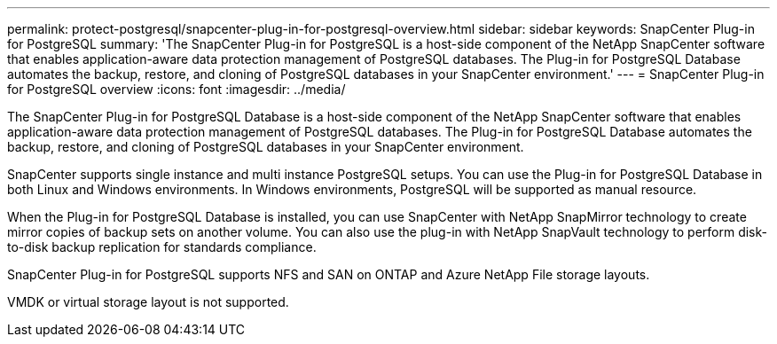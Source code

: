 ---
permalink: protect-postgresql/snapcenter-plug-in-for-postgresql-overview.html
sidebar: sidebar
keywords: SnapCenter Plug-in for PostgreSQL
summary: 'The SnapCenter Plug-in for PostgreSQL is a host-side component of the NetApp SnapCenter software that enables application-aware data protection management of PostgreSQL databases. The Plug-in for PostgreSQL Database automates the backup, restore, and cloning of PostgreSQL databases in your SnapCenter environment.'
---
= SnapCenter Plug-in for PostgreSQL overview
:icons: font
:imagesdir: ../media/

[.lead]
The SnapCenter Plug-in for PostgreSQL Database is a host-side component of the NetApp SnapCenter software that enables application-aware data protection management of PostgreSQL databases. The Plug-in for PostgreSQL Database automates the backup, restore, and cloning of PostgreSQL databases in your SnapCenter environment.

SnapCenter supports single instance and multi instance PostgreSQL setups. You can use the Plug-in for PostgreSQL Database in both Linux and Windows environments. In Windows environments, PostgreSQL will be supported as manual resource.

When the Plug-in for PostgreSQL Database is installed, you can use SnapCenter with NetApp SnapMirror technology to create mirror copies of backup sets on another volume. You can also use the plug-in with NetApp SnapVault technology to perform disk-to-disk backup replication for standards compliance.

SnapCenter Plug-in for PostgreSQL supports NFS and SAN on ONTAP and Azure NetApp File storage layouts.

VMDK or virtual storage layout is not supported.

